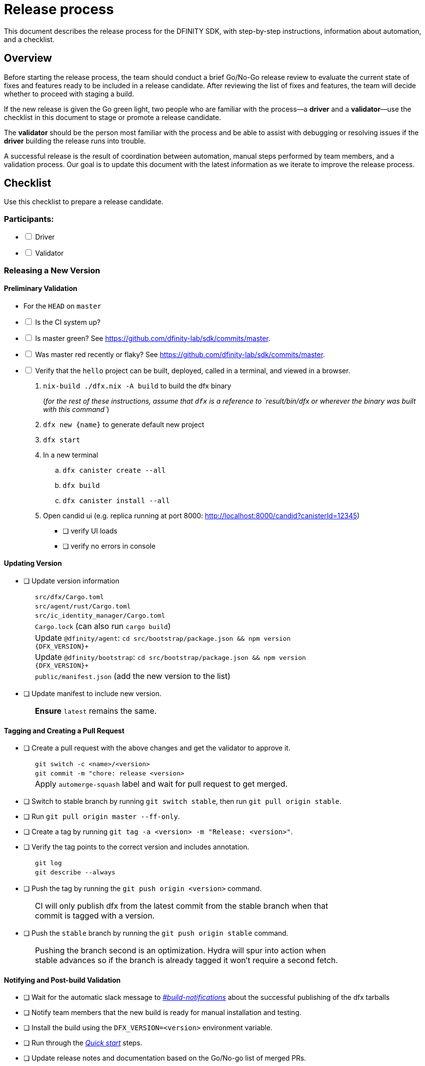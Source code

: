 = Release process

This document describes the release process for the DFINITY SDK, with step-by-step instructions, information about automation, and a checklist.

== Overview

Before starting the release process, the team should conduct a brief Go/No-Go release review to evaluate the current state of fixes and features ready to be included in a release candidate.
After reviewing the list of fixes and features, the team will decide whether to proceed with staging a build.

If the new release is given the Go green light, two people who are familiar with the process—a *driver* and a *validator*—use the checklist in this document to stage or promote a release candidate.

The *validator* should be the person most familiar with the process and be able to assist with debugging or resolving issues if the *driver* building the release runs into trouble.

A successful release is the result of coordination between automation, manual steps performed by team members, and a validation process.
Our goal is to update this document with the latest information as we iterate to improve the release process.

== Checklist

Use this checklist to prepare a release candidate.

=== Participants:

[%interactive]

* [ ] Driver
* [ ] Validator

=== Releasing a New Version
==== Preliminary Validation

* For the `HEAD` on `master`


[%interactive]
* [ ] Is the CI system up?

* [ ] Is master green? See link:https://github.com/dfinity-lab/sdk/commits/master[].

* [ ] Was master red recently or flaky? See link:https://github.com/dfinity-lab/sdk/commits/master[].
[%interactive]
* [ ] Verify that the `+hello+` project can be built, deployed, called in a terminal, and viewed in a browser.
  . `+nix-build ./dfx.nix -A build+` to build the dfx binary
+
(_for the rest of these instructions, assume that `+dfx+` is a reference to `result/bin/dfx or wherever the binary was built with this command`_)
+
. `dfx new {name}` to generate default new project
. `dfx start`
. In a new terminal
    .. `+dfx canister create --all+`
    .. `+dfx build+`
    .. `+dfx canister install --all+`
. Open candid ui (e.g. replica running at port 8000: http://localhost:8000/candid?canisterId=12345)
    ** [ ] verify UI loads
    ** [ ] verify no errors in console

==== Updating Version
* [ ] Update version information
+
[width="80%",cols="2,<68%", frame=none]
|===

| | `src/dfx/Cargo.toml`

| | `src/agent/rust/Cargo.toml`

| | `src/ic_identity_manager/Cargo.toml`

| | `Cargo.lock` (can also run `cargo build`)

| | Update `+@dfinity/agent+`: `cd src/bootstrap/package.json && npm version {DFX_VERSION}+`

| | Update `+@dfinity/bootstrap+`: `cd src/bootstrap/package.json && npm version {DFX_VERSION}+`

| | `public/manifest.json` (add the new version to the list)

|===

* [ ] Update manifest to include new version.
+
[width="80%",cols="2,<68%", frame=none]
|===
| | *Ensure* `latest` remains the same.
|===

==== Tagging and Creating a Pull Request

* [ ] Create a pull request with the above changes and get the validator to approve it.
+
[width="80%",cols="2,<68%", frame=none]
|===
| | `git switch -c <name>/<version>`
| | `git commit -m "chore: release <version>`
| | Apply `automerge-squash` label and wait for pull request to get merged.
|===

* [ ] Switch to stable branch by running `git switch stable`, then run `git pull origin stable`.

* [ ] Run `git pull origin master --ff-only`.

* [ ] Create a tag by running `git tag -a <version> -m "Release: <version>"`.

* [ ] Verify the tag points to the correct version and includes annotation.
+
[width="80%",cols="2,<68%", frame=none]
|===
| | `git log`
| | `git describe --always`
|===


* [ ] Push the tag by running the `git push origin <version>` command.
+
[width="80%",cols="2,<68%", frame=none]
|===
| | CI will only publish dfx from the latest commit from the stable branch when that commit is tagged with a version.
|===

* [ ] Push the `stable` branch by running the `git push origin stable` command.
+
[width="80%",cols="2,<68%", frame=none]
|===
| | Pushing the branch second is an optimization.
Hydra will spur into action when stable advances so if the branch is already tagged it won't require a second fetch.
|===

==== Notifying and Post-build Validation

* [ ] Wait for the automatic slack message to
link:https://dfinity.slack.com/archives/CUXGQBABF/p1594954197000100[_#build-notifications_]
about the successful publishing of the dfx tarballs

* [ ] Notify team members that the new build is ready for manual installation and testing.

* [ ] Install the build using the `DFX_VERSION=<version>` environment variable.

* [ ] Run through the link:https://staging--eloquent-poitras-af14f0.netlify.app/docs/index.html[_Quick start_] steps.

* [ ] Update release notes and documentation based on the Go/No-go list of merged PRs.

=== Promoting a Released Version to Latest

* [ ] Verify that release notes and documentation are ready for public consumption.
[%interactive]
* [ ] Prepare a PR for the manifest.

* [ ] Verify all builds are done.
+
[width="80%",cols="2,<68%", frame=none]
|===
| | link:https://download.dfinity.systems/sdk/dfx/{DFX_VERSION}/x86_64-linux/dfx-{DFX_VERSION}.tar.gz[]
| | link:https://download.dfinity.systems/sdk/dfx/{DFX_VERSION}/x86_64-darwin/dfx-{DFX_VERSION}.tar.gz[]
| | link:https://hydra.dfinity.systems/jobset/dfinity-ci-build/sdk-release[]
|===

* [ ] Update the manifest.
+
[width="80%",cols="2,<68%", frame=none]
|===
| | Linux
| | Darwin
|===
+
Note: We assume *upstream* is `origin`.

=== Release documentation

link:https://github.com/dfinity/docs[Documentation repo]

[%interactive]

* [ ] Tag the documentation using `git tag -a <version> -m <documentation-archive-message>`.

* [ ] Publish the tag on the remote server using `git push origin <tagname>`.

* [ ] Deploy updated documentation using Netlify.

== Requirements and properties

 - Semi-automation
 - Consistent delivery
 - Validation
 - Rollback
 - Guardrails
 - Flexibility

== Build mechanism

Our build process is described in the `release.nix` derivation.
The `release.nix` derivation mainly invokes the `dfx-release` derivation passing the annotated tag on HEAD (which happens right now to be the stable branch).
The `dfx-release` derivation builds the release binaries and files for each platform and generates a manifest for S3 that includes the tag name.
The release tag allows us to keep a directory structure with all past and upcoming releases in S3.

==  CI

CI release-related operation is split into two jobsets:

 - Generation and publishing of 'install.sh' and 'manifest.json'.
 - Tagging of a commit to release, building and publishing the necessary executables and files for supported platforms.

==  Manifest

We utilize a manifest to indicate to users (and in particular to our installer and dfx executable) available and supported versions for download.
The manifest allows us to rollback a release or remove a release from the list of supported releases.
See link:../specification/version_management{outfilesuffix}[Version Management] for details on the format of the manifest.

The manifest is generated when a patch is applied on master by the CI.

== Installer

The installer is generated when a patch is applied on the `master` branch by the CI.

==  Changelog

A candidate changelog is generated automatically using the respective tool (under scripts directory).
Currently, the release notes are updated manually in github.

== Publishing of artifacts

We now summarize the release process.
Our first step is to ensure the proper and valid state of the `master` branch.
Next, we update `cargo` and the manifest accordingly.
We then create and push an annotated tag on the `stable` branch, generate the changelog.
The product and SDK team members can then inspect, clarify, and develop the changelog to ensure it is appropriate for public
consumption.
After ensuring the proper artifacts are available in S3, we can now publish them by updating the manifest.

== TODOs and improvements
. version from the tag
. release stress tests
. valid json test for the manifest
